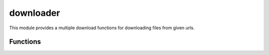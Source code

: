 .. _downloader:

downloader
==========

This module provides a multiple download functions for downloading files from given urls.

.. csv-table::
   :file: tables/downloader.csv
   :header-rows: 1

Functions
---------

.. _download_data:
.. automethod:: data_downloader.downloader.download_data

.. _download_datas:
.. automethod:: data_downloader.downloader.download_datas

.. _async_download_datas:
.. automethod:: data_downloader.downloader.async_download_datas

.. _mp_download_datas:
.. automethod:: data_downloader.downloader.mp_download_datas

